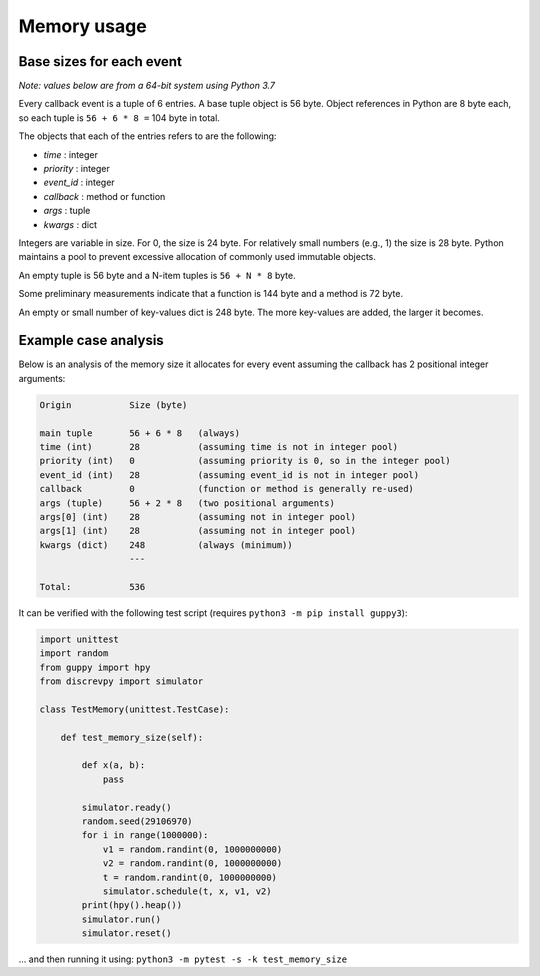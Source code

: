 Memory usage
============

Base sizes for each event
-------------------------

*Note: values below are from a 64-bit system using Python 3.7*

Every callback event is a tuple of 6 entries. A base tuple object is 56 byte.
Object references in Python are 8 byte each, so each tuple is ``56 + 6 * 8 =`` 104 byte in total.

The objects that each of the entries refers to are the following:

* *time* : integer
* *priority* : integer
* *event_id* : integer
* *callback* : method or function
* *args* : tuple
* *kwargs* : dict

Integers are variable in size. For 0, the size is 24 byte.
For relatively small numbers (e.g., 1) the size is 28 byte.
Python maintains a pool to prevent excessive allocation of
commonly used immutable objects.

An empty tuple is 56 byte and a N-item tuples is ``56 + N * 8`` byte.

Some preliminary measurements indicate that a function is 144 byte and a method is 72 byte.

An empty or small number of key-values dict is 248 byte.
The more key-values are added, the larger it becomes.


Example case analysis
---------------------

Below is an analysis of the memory size it allocates for every event
assuming the callback has 2 positional integer arguments:

.. code-block:: text

    Origin           Size (byte)

    main tuple       56 + 6 * 8   (always)
    time (int)       28           (assuming time is not in integer pool)
    priority (int)   0            (assuming priority is 0, so in the integer pool)
    event_id (int)   28           (assuming event_id is not in integer pool)
    callback         0            (function or method is generally re-used)
    args (tuple)     56 + 2 * 8   (two positional arguments)
    args[0] (int)    28           (assuming not in integer pool)
    args[1] (int)    28           (assuming not in integer pool)
    kwargs (dict)    248          (always (minimum))
                     ---

    Total:           536

It can be verified with the following test script (requires ``python3 -m pip install guppy3``):

.. code-block:: python

    import unittest
    import random
    from guppy import hpy
    from discrevpy import simulator

    class TestMemory(unittest.TestCase):

        def test_memory_size(self):

            def x(a, b):
                pass

            simulator.ready()
            random.seed(29106970)
            for i in range(1000000):
                v1 = random.randint(0, 1000000000)
                v2 = random.randint(0, 1000000000)
                t = random.randint(0, 1000000000)
                simulator.schedule(t, x, v1, v2)
            print(hpy().heap())
            simulator.run()
            simulator.reset()

... and then running it using: ``python3 -m pytest -s -k test_memory_size``
